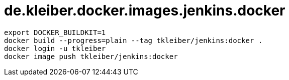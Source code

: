 = de.kleiber.docker.images.jenkins.docker

[source]
----
export DOCKER_BUILDKIT=1
docker build --progress=plain --tag tkleiber/jenkins:docker .
docker login -u tkleiber
docker image push tkleiber/jenkins:docker
----
